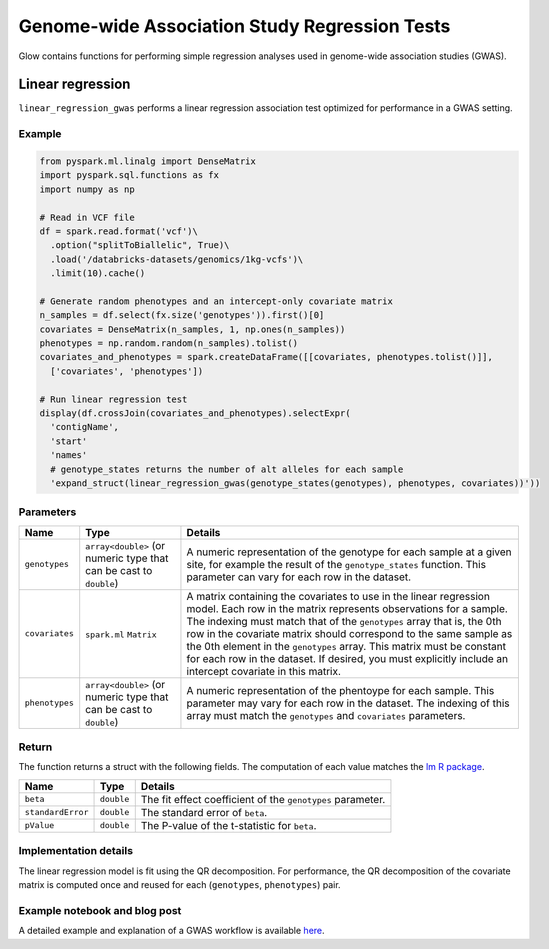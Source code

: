 ==============================================
Genome-wide Association Study Regression Tests
==============================================

Glow contains functions for performing simple regression analyses used in
genome-wide association studies (GWAS).

Linear regression
=================

``linear_regression_gwas`` performs a linear regression association test optimized for performance
in a GWAS setting.

Example
-------

.. code-block:: py

  from pyspark.ml.linalg import DenseMatrix
  import pyspark.sql.functions as fx
  import numpy as np

  # Read in VCF file
  df = spark.read.format('vcf')\
    .option("splitToBiallelic", True)\
    .load('/databricks-datasets/genomics/1kg-vcfs')\
    .limit(10).cache()

  # Generate random phenotypes and an intercept-only covariate matrix
  n_samples = df.select(fx.size('genotypes')).first()[0]
  covariates = DenseMatrix(n_samples, 1, np.ones(n_samples))
  phenotypes = np.random.random(n_samples).tolist()
  covariates_and_phenotypes = spark.createDataFrame([[covariates, phenotypes.tolist()]],
    ['covariates', 'phenotypes'])

  # Run linear regression test
  display(df.crossJoin(covariates_and_phenotypes).selectExpr(
    'contigName',
    'start'
    'names'
    # genotype_states returns the number of alt alleles for each sample
    'expand_struct(linear_regression_gwas(genotype_states(genotypes), phenotypes, covariates))'))


Parameters
----------

.. list-table::
  :header-rows: 1

  * - Name
    - Type
    - Details
  * - ``genotypes``
    - ``array<double>`` (or numeric type that can be cast to ``double``)
    - A numeric representation of the genotype for each sample at a given site, for example the
      result of the ``genotype_states`` function. This parameter can vary for each row in the dataset.
  * - ``covariates``
    - ``spark.ml`` ``Matrix``
    - A matrix containing the covariates to use in the linear regression model. Each row in the
      matrix represents observations for a sample. The indexing must match that of the ``genotypes``
      array that is, the 0th row in the covariate matrix should correspond to the same sample as the
      0th element in the ``genotypes`` array. This matrix must be constant for each row in the
      dataset. If desired, you must explicitly include an intercept covariate in this matrix.
  * - ``phenotypes``
    - ``array<double>`` (or numeric type that can be cast to ``double``)
    - A numeric representation of the phentoype for each sample. This parameter may vary for each
      row in the dataset. The indexing of this array must match the ``genotypes`` and
      ``covariates`` parameters.

Return
------

The function returns a struct with the following fields. The computation of each value matches the
`lm R package <https://www.rdocumentation.org/packages/stats/versions/3.6.1/topics/lm>`_.

.. list-table::
  :header-rows: 1

  * - Name
    - Type
    - Details
  * - ``beta``
    - ``double``
    - The fit effect coefficient of the ``genotypes`` parameter.
  * - ``standardError``
    - ``double``
    - The standard error of ``beta``.
  * - ``pValue``
    - ``double``
    - The P-value of the t-statistic for ``beta``.

Implementation details
----------------------

The linear regression model is fit using the QR decomposition. For performance, the QR decomposition
of the covariate matrix is computed once and reused for each (``genotypes``, ``phenotypes``) pair.


Example notebook and blog post
------------------------------

A detailed example and explanation of a GWAS workflow is available `here <https://databricks.com/blog/2019/09/20/engineering-population-scale-genome-wide-association-studies-with-apache-spark-delta-lake-and-mlflow.html>`_.

.. notebook:: .. tertiary/gwas.html
  :title: GWAS notebook
